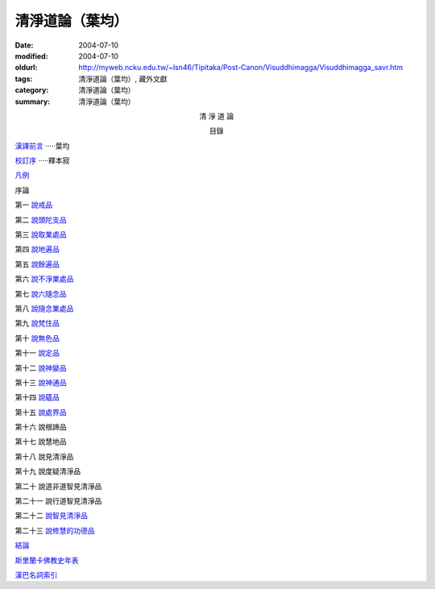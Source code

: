 清淨道論（葉均）
################

:date: 2004-07-10
:modified: 2004-07-10
:oldurl: http://myweb.ncku.edu.tw/~lsn46/Tipitaka/Post-Canon/Visuddhimagga/Visuddhimagga_savr.htm
:tags: 清淨道論（葉均）, 藏外文獻
:category: 清淨道論（葉均）
:summary: 清淨道論（葉均）

.. container:: align-center

  清 淨 道 論

  目錄


`漢譯前言 <{filename}forward%zh.rst>`_ ·····葉均

`校訂序 <{filename}../proved-savr%zh.rst>`_ ·····釋本寂

`凡例 <{filename}notification-savr%zh.rst>`_

序論

第一  `說戒品 <{filename}chap01%zh.rst>`_

第二  `說頭陀支品 <{filename}chap02%zh.rst>`_

第三  `說取業處品 <{filename}chap03%zh.rst>`_

第四  `說地遍品 <{filename}chap04%zh.rst>`_

第五  `說餘遍品 <{filename}chap05%zh.rst>`_

第六  `說不淨業處品 <{filename}chap06%zh.rst>`_

第七  `說六隨念品 <{filename}chap07%zh.rst>`_

第八  `說隨念業處品 <{filename}chap08%zh.rst>`_

第九  `說梵住品 <{filename}chap09%zh.rst>`_

第十  `說無色品 <{filename}chap10%zh.rst>`_

第十一  `說定品 <{filename}chap11%zh.rst>`_

第十二  `說神變品 <{filename}chap12%zh.rst>`_

第十三  `說神通品 <{filename}chap13%zh.rst>`_

第十四  `說蘊品 <{filename}chap14%zh.rst>`_

第十五  `說處界品 <{filename}chap15%zh.rst>`_

第十六  說根諦品

第十七  說慧地品

第十八  說見清淨品

第十九  說度疑清淨品

第二十  說道非道智見清淨品

第二十一  說行道智見清淨品

第二十二  `說智見清淨品 <{filename}chap22%zh.rst>`_

第二十三  `說修慧的功德品 <{filename}chap23%zh.rst>`_

`結論 <{filename}conclusion-savr%zh.rst>`_

`斯里蘭卡佛教史年表 <{filename}../buddhist-history-srilanka%zh.rst>`_

`漢巴名詞索引 <{filename}../index-han-pali%zh.rst>`_

.. saved from url=(0044)http://crumb.idv.tw/zz/Isagoge/chigi0000.htm
